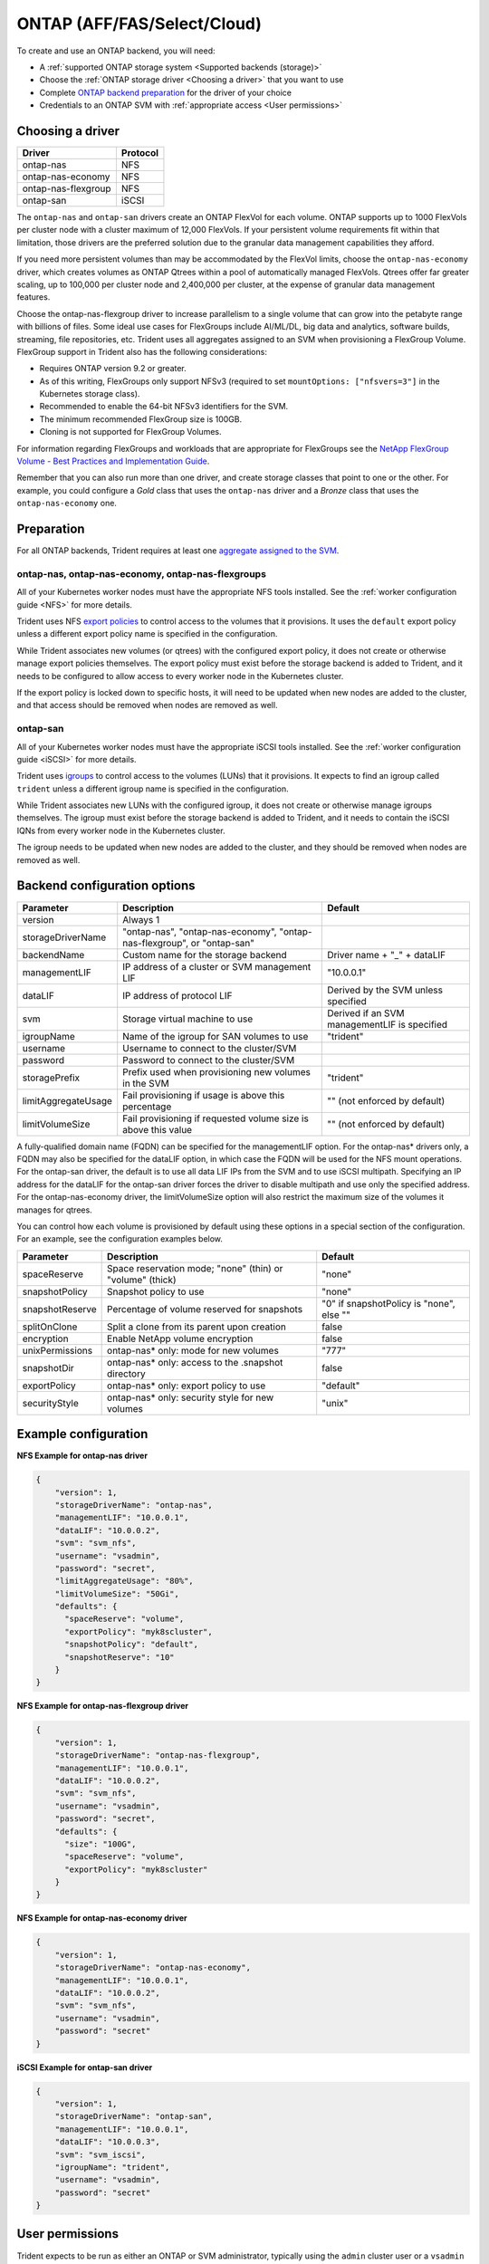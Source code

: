 ############################
ONTAP (AFF/FAS/Select/Cloud)
############################

To create and use an ONTAP backend, you will need:

* A :ref:`supported ONTAP storage system <Supported backends (storage)>`
* Choose the :ref:`ONTAP storage driver <Choosing a driver>` that you want to
  use
* Complete `ONTAP backend preparation`_ for the driver of your choice
* Credentials to an ONTAP SVM with :ref:`appropriate access <User permissions>`

Choosing a driver
-----------------

=================== ========
Driver              Protocol
=================== ========
ontap-nas           NFS
ontap-nas-economy   NFS
ontap-nas-flexgroup NFS
ontap-san           iSCSI
=================== ========

The ``ontap-nas`` and ``ontap-san`` drivers create an ONTAP FlexVol for each
volume. ONTAP supports up to 1000 FlexVols per cluster node with a cluster
maximum of 12,000 FlexVols. If your persistent volume requirements fit within
that limitation, those drivers are the preferred solution due to the granular
data management capabilities they afford.

If you need more persistent volumes than may be accommodated by the FlexVol
limits, choose the ``ontap-nas-economy`` driver, which creates volumes as ONTAP
Qtrees within a pool of automatically managed FlexVols. Qtrees offer far
greater scaling, up to 100,000 per cluster node and 2,400,000 per cluster, at
the expense of granular data management features.

Choose the ontap-nas-flexgroup driver to increase parallelism to a single volume
that can grow into the petabyte range with billions of files. Some ideal use cases
for FlexGroups include AI/ML/DL, big data and analytics, software builds, streaming,
file repositories, etc. Trident uses all aggregates assigned to an SVM when
provisioning a FlexGroup Volume. FlexGroup support in Trident also has the following
considerations:

* Requires ONTAP version 9.2 or greater.
* As of this writing, FlexGroups only support NFSv3 (required to set
  ``mountOptions: ["nfsvers=3"]`` in the Kubernetes storage class).
* Recommended to enable the 64-bit NFSv3 identifiers for the SVM.
* The minimum recommended FlexGroup size is 100GB.
* Cloning is not supported for FlexGroup Volumes.

For information regarding FlexGroups and workloads that are appropriate for FlexGroups see the
`NetApp FlexGroup Volume - Best Practices and Implementation Guide`_.

.. _NetApp FlexGroup Volume - Best Practices and Implementation Guide: https://www.netapp.com/us/media/tr-4571.pdf

Remember that you can also run more than one driver, and create storage
classes that point to one or the other. For example, you could configure a
*Gold* class that uses the ``ontap-nas`` driver and a *Bronze* class that
uses the ``ontap-nas-economy`` one.

.. _ONTAP backend preparation:

Preparation
-----------

For all ONTAP backends, Trident requires at least one
`aggregate assigned to the SVM`_.

.. _aggregate assigned to the SVM: https://library.netapp.com/ecmdocs/ECMP1368404/html/GUID-5255E7D8-F420-4BD3-AEFB-7EF65488C65C.html

ontap-nas, ontap-nas-economy, ontap-nas-flexgroups
^^^^^^^^^^^^^^^^^^^^^^^^^^^^^^^^^^^^^^^^^^^^^^^^^^

All of your Kubernetes worker nodes must have the appropriate NFS tools
installed. See the :ref:`worker configuration guide <NFS>` for more details.

Trident uses NFS `export policies`_ to control access to the volumes that it
provisions. It uses the ``default`` export policy unless a different export
policy name is specified in the configuration.

.. _export policies: https://library.netapp.com/ecmdocs/ECMP1196891/html/GUID-9A2B6C3E-C86A-4125-B778-6072A3A19657.html

While Trident associates new volumes (or qtrees) with the configured export
policy, it does not create or otherwise manage export policies themselves.
The export policy must exist before the storage backend is added to Trident,
and it needs to be configured to allow access to every worker node in the
Kubernetes cluster.

If the export policy is locked down to specific hosts, it will need to be
updated when new nodes are added to the cluster, and that access should be
removed when nodes are removed as well.

ontap-san
^^^^^^^^^

All of your Kubernetes worker nodes must have the appropriate iSCSI tools
installed. See the :ref:`worker configuration guide <iSCSI>` for more details.

Trident uses `igroups`_ to control access to the volumes (LUNs) that it
provisions. It expects to find an igroup called ``trident`` unless a different
igroup name is specified in the configuration.

.. _igroups: https://library.netapp.com/ecmdocs/ECMP1196995/html/GUID-CF01DCCD-2C24-4519-A23B-7FEF55A0D9A3.html

While Trident associates new LUNs with the configured igroup, it does not
create or otherwise manage igroups themselves. The igroup must exist before the
storage backend is added to Trident, and it needs to contain the iSCSI IQNs
from every worker node in the Kubernetes cluster.

The igroup needs to be updated when new nodes are added to the cluster, and
they should be removed when nodes are removed as well.

Backend configuration options
-----------------------------

========================= ======================================================================= ================================================
Parameter                 Description                                                             Default
========================= ======================================================================= ================================================
version                   Always 1
storageDriverName         "ontap-nas", "ontap-nas-economy", "ontap-nas-flexgroup", or "ontap-san"
backendName               Custom name for the storage backend                                     Driver name + "_" + dataLIF
managementLIF             IP address of a cluster or SVM management LIF                           "10.0.0.1"
dataLIF                   IP address of protocol LIF                                              Derived by the SVM unless specified
svm                       Storage virtual machine to use                                          Derived if an SVM managementLIF is specified
igroupName                Name of the igroup for SAN volumes to use                               "trident"
username                  Username to connect to the cluster/SVM
password                  Password to connect to the cluster/SVM
storagePrefix             Prefix used when provisioning new volumes in the SVM                    "trident"
limitAggregateUsage       Fail provisioning if usage is above this percentage                     "" (not enforced by default)
limitVolumeSize           Fail provisioning if requested volume size is above this value          "" (not enforced by default)
========================= ======================================================================= ================================================

A fully-qualified domain name (FQDN) can be specified for the managementLIF option. For the ontap-nas*
drivers only, a FQDN may also be specified for the dataLIF option, in which case the FQDN will
be used for the NFS mount operations. For the ontap-san driver, the default is to use all data LIF IPs from
the SVM and to use iSCSI multipath. Specifying an IP address for the dataLIF for the ontap-san driver forces
the driver to disable multipath and use only the specified address.  For the ontap-nas-economy driver,
the limitVolumeSize option will also restrict the maximum size of the volumes it manages for qtrees.

You can control how each volume is provisioned by default using these options
in a special section of the configuration. For an example, see the
configuration examples below.

========================= =============================================================== ================================================
Parameter                 Description                                                     Default
========================= =============================================================== ================================================
spaceReserve              Space reservation mode; "none" (thin) or "volume" (thick)       "none"
snapshotPolicy            Snapshot policy to use                                          "none"
snapshotReserve           Percentage of volume reserved for snapshots                     "0" if snapshotPolicy is "none", else ""
splitOnClone              Split a clone from its parent upon creation                     false
encryption                Enable NetApp volume encryption                                 false
unixPermissions           ontap-nas* only: mode for new volumes                           "777"
snapshotDir               ontap-nas* only: access to the .snapshot directory              false
exportPolicy              ontap-nas* only: export policy to use                           "default"
securityStyle             ontap-nas* only: security style for new volumes                 "unix"
========================= =============================================================== ================================================

Example configuration
---------------------

**NFS Example for ontap-nas driver**

.. code-block:: json

    {
        "version": 1,
        "storageDriverName": "ontap-nas",
        "managementLIF": "10.0.0.1",
        "dataLIF": "10.0.0.2",
        "svm": "svm_nfs",
        "username": "vsadmin",
        "password": "secret",
        "limitAggregateUsage": "80%",
        "limitVolumeSize": "50Gi",
        "defaults": {
          "spaceReserve": "volume",
          "exportPolicy": "myk8scluster",
          "snapshotPolicy": "default",
          "snapshotReserve": "10"
        }
    }

**NFS Example for ontap-nas-flexgroup driver**

.. code-block:: json

    {
        "version": 1,
        "storageDriverName": "ontap-nas-flexgroup",
        "managementLIF": "10.0.0.1",
        "dataLIF": "10.0.0.2",
        "svm": "svm_nfs",
        "username": "vsadmin",
        "password": "secret",
        "defaults": {
          "size": "100G",
          "spaceReserve": "volume",
          "exportPolicy": "myk8scluster"
        }
    }



**NFS Example for ontap-nas-economy driver**

.. code-block:: json

    {
        "version": 1,
        "storageDriverName": "ontap-nas-economy",
        "managementLIF": "10.0.0.1",
        "dataLIF": "10.0.0.2",
        "svm": "svm_nfs",
        "username": "vsadmin",
        "password": "secret"
    }

**iSCSI Example for ontap-san driver**

.. code-block:: json

    {
        "version": 1,
        "storageDriverName": "ontap-san",
        "managementLIF": "10.0.0.1",
        "dataLIF": "10.0.0.3",
        "svm": "svm_iscsi",
        "igroupName": "trident",
        "username": "vsadmin",
        "password": "secret"
    }

User permissions
----------------

Trident expects to be run as either an ONTAP or SVM administrator, typically
using the ``admin`` cluster user or a ``vsadmin`` SVM user, or a user with a
different name that has the same role.

While it is possible to create a more restrictive role within ONTAP that a
Trident driver can use, we don't recommend it. Most new releases of Trident
will call additional APIs that would have to be accounted for, making upgrades
difficult and error-prone.
